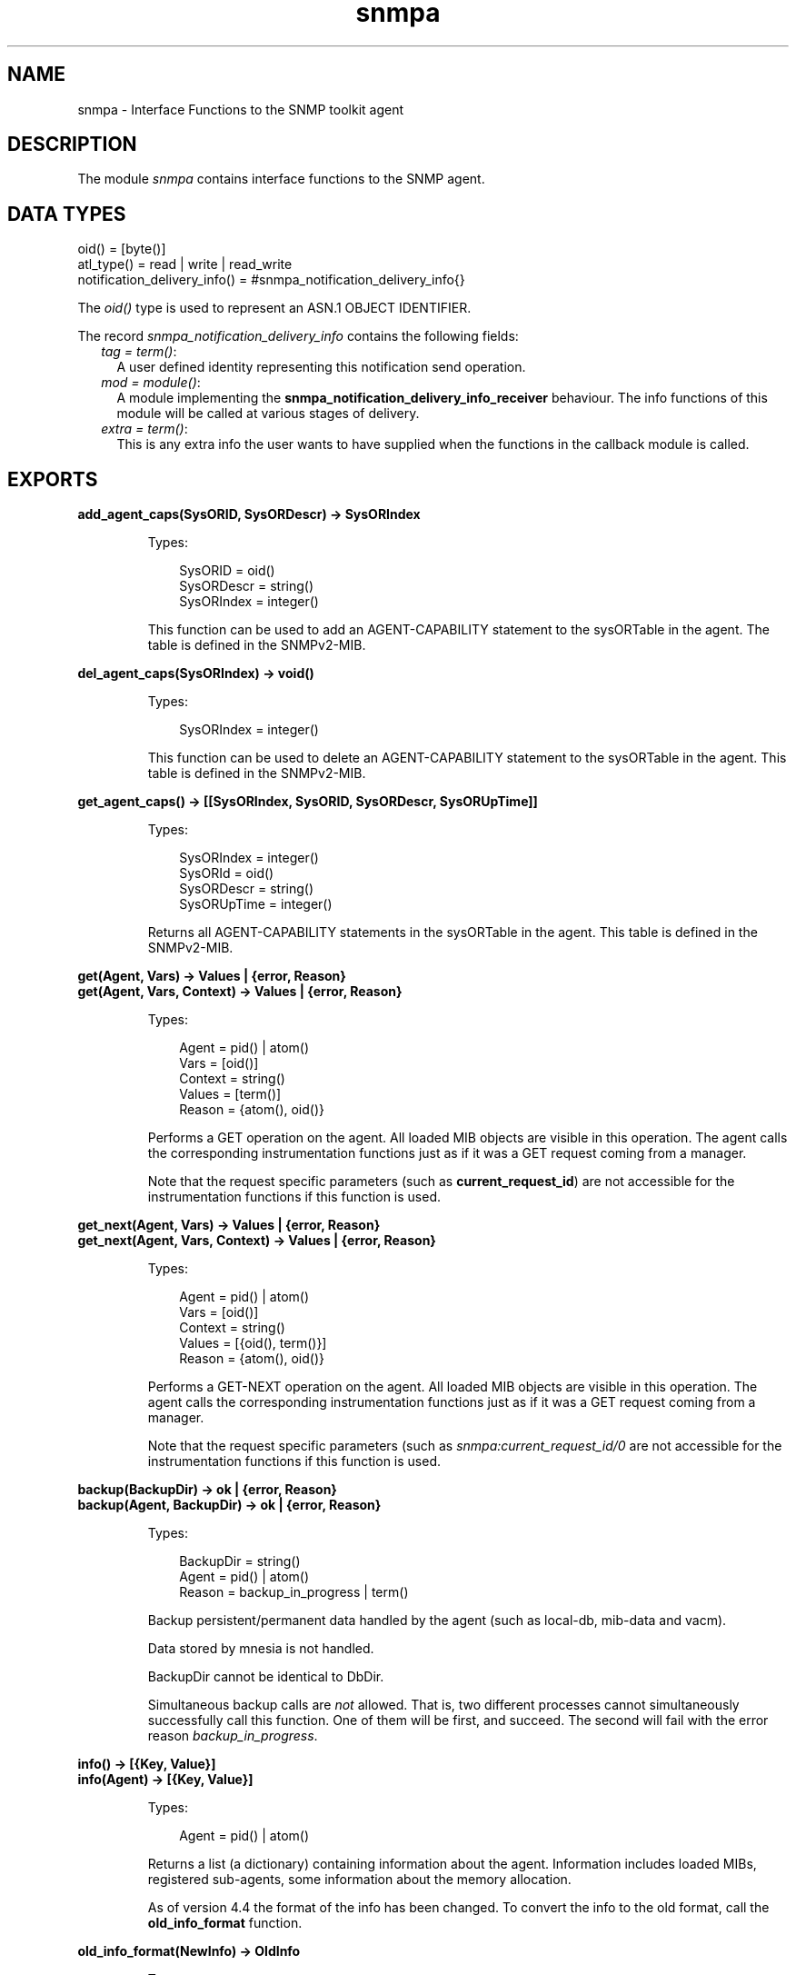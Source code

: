 .TH snmpa 3 "snmp 5.2.12" "Ericsson AB" "Erlang Module Definition"
.SH NAME
snmpa \- Interface Functions to the SNMP toolkit agent
.SH DESCRIPTION
.LP
The module \fIsnmpa\fR\& contains interface functions to the SNMP agent\&.
.SH "DATA TYPES"

.LP
.nf

oid() = [byte()] 
atl_type() = read | write | read_write
notification_delivery_info() = #snmpa_notification_delivery_info{}
    
.fi
.LP
The \fIoid()\fR\& type is used to represent an ASN\&.1 OBJECT IDENTIFIER\&.
.LP
The record \fIsnmpa_notification_delivery_info\fR\& contains the following fields:
.RS 2
.TP 2
.B
\fItag = term()\fR\&:
A user defined identity representing this notification send operation\&.
.TP 2
.B
\fImod = module()\fR\&:
A module implementing the \fBsnmpa_notification_delivery_info_receiver\fR\& behaviour\&. The info functions of this module will be called at various stages of delivery\&.
.TP 2
.B
\fIextra = term()\fR\&:
This is any extra info the user wants to have supplied when the functions in the callback module is called\&.
.RE
.SH EXPORTS
.LP
.B
add_agent_caps(SysORID, SysORDescr) -> SysORIndex
.br
.RS
.LP
Types:

.RS 3
SysORID = oid()
.br
SysORDescr = string()
.br
SysORIndex = integer()
.br
.RE
.RE
.RS
.LP
This function can be used to add an AGENT-CAPABILITY statement to the sysORTable in the agent\&. The table is defined in the SNMPv2-MIB\&.
.RE
.LP
.B
del_agent_caps(SysORIndex) -> void()
.br
.RS
.LP
Types:

.RS 3
SysORIndex = integer()
.br
.RE
.RE
.RS
.LP
This function can be used to delete an AGENT-CAPABILITY statement to the sysORTable in the agent\&. This table is defined in the SNMPv2-MIB\&.
.RE
.LP
.B
get_agent_caps() -> [[SysORIndex, SysORID, SysORDescr, SysORUpTime]]
.br
.RS
.LP
Types:

.RS 3
SysORIndex = integer()
.br
SysORId = oid()
.br
SysORDescr = string()
.br
SysORUpTime = integer()
.br
.RE
.RE
.RS
.LP
Returns all AGENT-CAPABILITY statements in the sysORTable in the agent\&. This table is defined in the SNMPv2-MIB\&.
.RE
.LP
.B
get(Agent, Vars) -> Values | {error, Reason}
.br
.B
get(Agent, Vars, Context) -> Values | {error, Reason}
.br
.RS
.LP
Types:

.RS 3
Agent = pid() | atom()
.br
Vars = [oid()]
.br
Context = string()
.br
Values = [term()]
.br
Reason = {atom(), oid()}
.br
.RE
.RE
.RS
.LP
Performs a GET operation on the agent\&. All loaded MIB objects are visible in this operation\&. The agent calls the corresponding instrumentation functions just as if it was a GET request coming from a manager\&.
.LP
Note that the request specific parameters (such as \fBcurrent_request_id\fR\&) are not accessible for the instrumentation functions if this function is used\&.
.RE
.LP
.B
get_next(Agent, Vars) -> Values | {error, Reason}
.br
.B
get_next(Agent, Vars, Context) -> Values | {error, Reason}
.br
.RS
.LP
Types:

.RS 3
Agent = pid() | atom()
.br
Vars = [oid()]
.br
Context = string()
.br
Values = [{oid(), term()}]
.br
Reason = {atom(), oid()}
.br
.RE
.RE
.RS
.LP
Performs a GET-NEXT operation on the agent\&. All loaded MIB objects are visible in this operation\&. The agent calls the corresponding instrumentation functions just as if it was a GET request coming from a manager\&.
.LP
Note that the request specific parameters (such as \fIsnmpa:current_request_id/0\fR\& are not accessible for the instrumentation functions if this function is used\&.
.RE
.LP
.B
backup(BackupDir) -> ok | {error, Reason}
.br
.B
backup(Agent, BackupDir) -> ok | {error, Reason}
.br
.RS
.LP
Types:

.RS 3
BackupDir = string()
.br
Agent = pid() | atom()
.br
Reason = backup_in_progress | term()
.br
.RE
.RE
.RS
.LP
Backup persistent/permanent data handled by the agent (such as local-db, mib-data and vacm)\&.
.LP
Data stored by mnesia is not handled\&.
.LP
BackupDir cannot be identical to DbDir\&.
.LP
Simultaneous backup calls are \fInot\fR\& allowed\&. That is, two different processes cannot simultaneously successfully call this function\&. One of them will be first, and succeed\&. The second will fail with the error reason \fIbackup_in_progress\fR\&\&.
.RE
.LP
.B
info() -> [{Key, Value}]
.br
.B
info(Agent) -> [{Key, Value}]
.br
.RS
.LP
Types:

.RS 3
Agent = pid() | atom()
.br
.RE
.RE
.RS
.LP
Returns a list (a dictionary) containing information about the agent\&. Information includes loaded MIBs, registered sub-agents, some information about the memory allocation\&.
.LP
As of version 4\&.4 the format of the info has been changed\&. To convert the info to the old format, call the \fBold_info_format\fR\& function\&.
.RE
.LP
.B
old_info_format(NewInfo) -> OldInfo
.br
.RS
.LP
Types:

.RS 3
OldInfo = NewInfo = [{Key, Value}]
.br
.RE
.RE
.RS
.LP
As of version 4\&.4 the format of the info has been changed\&. This function is used to convert to the old (pre-4\&.4) info format\&.
.RE
.LP
.B
load_mib(Mib) -> ok | {error, Reason}
.br
.B
load_mib(Agent, Mib) -> ok | {error, Reason}
.br
.RS
.LP
Types:

.RS 3
Agent = pid() | atom()
.br
MibName = string()
.br
Reason = already_loaded | term()
.br
.RE
.RE
.RS
.LP
Load a single \fIMib\fR\& into an agent\&. The \fIMibName\fR\& is the name of the Mib, including the path to where the compiled mib is found\&. For example:
.LP
.nf

          Dir = code:priv_dir(my_app) ++ "/mibs/",
          snmpa:load_mib(snmp_master_agent, Dir ++ "MY-MIB").
        
.fi
.RE
.LP
.B
load_mibs(Mibs) -> ok | {error, Reason}
.br
.B
load_mibs(Mibs, Force) -> ok | {error, Reason}
.br
.B
load_mibs(Agent, Mibs) -> ok | {error, Reason}
.br
.B
load_mibs(Agent, Mibs, Force) -> ok | {error, Reason}
.br
.RS
.LP
Types:

.RS 3
Agent = pid() | atom()
.br
Mibs = [MibName]
.br
Force = boolean()
.br
MibName = string()
.br
Reason = {\&'load aborted at\&', MibName, InternalReason}
.br
InternalReason = already_loaded | term()
.br
.RE
.RE
.RS
.LP
Load \fIMibs\fR\& into an agent\&. If the agent cannot load all MIBs (the default value of the \fIForce\fR\& argument is \fIfalse\fR\&), it will indicate where loading was aborted\&. The \fIMibName\fR\& is the name of the Mib, including the path to where the compiled mib is found\&. For example,
.LP
.nf

          Dir = code:priv_dir(my_app) ++ "/mibs/",
          snmpa:load_mibs(snmp_master_agent, [Dir ++ "MY-MIB"]).
        
.fi
.LP
If \fIForce = true\fR\& then the agent will continue attempting to load each mib even after failing to load a previous mib\&. Use with care\&.
.RE
.LP
.B
unload_mib(Mib) -> ok | {error, Reason}
.br
.B
unload_mib(Agent, Mib) -> ok | {error, Reason}
.br
.RS
.LP
Types:

.RS 3
Agent = pid() | atom()
.br
MibName = string()
.br
Reason = not_loaded | term()
.br
.RE
.RE
.RS
.LP
Unload a single \fIMib\fR\& from an agent\&.
.RE
.LP
.B
unload_mibs(Mibs) -> ok | {error, Reason}
.br
.B
unload_mibs(Mibs, Force) -> ok | {error, Reason}
.br
.B
unload_mibs(Agent, Mibs) -> ok | {error, Reason}
.br
.B
unload_mibs(Agent, Mibs, Force) -> ok | {error, Reason}
.br
.RS
.LP
Types:

.RS 3
Agent = pid() | atom()
.br
Mibs = [MibName]
.br
Force = boolean()
.br
MibName = string()
.br
Reason = {\&'unload aborted at\&', MibName, InternalReason}
.br
InternalReason = not_loaded | term()
.br
.RE
.RE
.RS
.LP
Unload \fIMibs\fR\& from an agent\&. If it cannot unload all MIBs (the default value of the \fIForce\fR\& argument is \fIfalse\fR\&), it will indicate where unloading was aborted\&.
.LP
If \fIForce = true\fR\& then the agent will continue attempting to unload each mib even after failing to unload a previous mib\&. Use with care\&.
.RE
.LP
.B
which_mibs() -> Mibs
.br
.B
which_mibs(Agent) -> Mibs
.br
.RS
.LP
Types:

.RS 3
Agent = pid() | atom()
.br
Mibs = [{MibName, MibFile}]
.br
MibName = atom()
.br
MibFile = string()
.br
.RE
.RE
.RS
.LP
Retrieve the list of all the mibs loaded into this agent\&. Default is the master agent\&.
.RE
.LP
.B
whereis_mib(MibName) -> {ok, MibFile} | {error, Reason}
.br
.B
whereis_mib(Agent, MibName) -> {ok, MibFile} | {error, Reason}
.br
.RS
.LP
Types:

.RS 3
Agent = pid() | atom()
.br
MibName = atom()
.br
MibFile = string()
.br
Reason = term()
.br
.RE
.RE
.RS
.LP
Get the full path to the (compiled) mib-file\&.
.RE
.LP
.B
current_request_id() -> {value, RequestId} | false
.br
.B
current_context() -> {value, Context} | false
.br
.B
current_community() -> {value, Community} | false
.br
.B
current_address() -> {value, Address} | false
.br
.RS
.LP
Types:

.RS 3
RequestId = integer()
.br
Context = string()
.br
Community = string()
.br
Address = term()
.br
.RE
.RE
.RS
.LP
Get the request-id, context, community and address of the request currently being processed by the agent\&.
.LP
Note that these functions is intended to be called by the instrumentation functions and \fIonly\fR\& if they are executed in the context of the agent process (e\&.g\&. it does not work if called from a spawned process)\&.
.RE
.LP
.B
enum_to_int(Name, Enum) -> {value, Int} | false
.br
.B
enum_to_int(Db, Name, Enum) -> {value, Int} | false
.br
.RS
.LP
Types:

.RS 3
Db = term()
.br
Name = atom()
.br
Enum = atom()
.br
Int = int()
.br
.RE
.RE
.RS
.LP
Converts the symbolic value \fIEnum\fR\& to the corresponding integer of the enumerated object or type \fIName\fR\& in a MIB\&. The MIB must be loaded\&.
.LP
\fIfalse\fR\& is returned if the object or type is not defined in any loaded MIB, or if it does not define the symbolic value as enumerated\&.
.LP
\fIDb\fR\& is a reference to the symbolic store database (retrieved by a call to \fIget_symbolic_store_db/0\fR\&)\&.
.RE
.LP
.B
int_to_enum(Name, Int) -> {value, Enum} | false
.br
.B
int_to_enum(Db, Name, Int) -> {value, Enum} | false
.br
.RS
.LP
Types:

.RS 3
Db = term()
.br
Name = atom()
.br
Int = int()
.br
Enum = atom()
.br
.RE
.RE
.RS
.LP
Converts the integer \fIInt\fR\& to the corresponding symbolic value of the enumerated object or type \fIName\fR\& in a MIB\&. The MIB must be loaded\&.
.LP
\fIfalse\fR\& is returned if the object or type is not defined in any loaded MIB, or if it does not define the symbolic value as enumerated\&.
.LP
\fIDb\fR\& is a reference to the symbolic store database (retrieved by a call to \fIget_symbolic_store_db/0\fR\&)\&.
.RE
.LP
.B
name_to_oid(Name) -> {value, oid()} | false
.br
.B
name_to_oid(Db, Name) -> {value, oid()} | false
.br
.RS
.LP
Types:

.RS 3
Db = term()
.br
Name = atom()
.br
.RE
.RE
.RS
.LP
Looks up the OBJECT IDENTIFIER of a MIB object, given the symbolic name\&. Note, the OBJECT IDENTIFIER is given for the object, not for an instance\&.
.LP
\fIfalse\fR\& is returned if the object is not defined in any loaded MIB\&.
.LP
\fIDb\fR\& is a reference to the symbolic store database (retrieved by a call to \fIget_symbolic_store_db/0\fR\&)\&.
.RE
.LP
.B
oid_to_name(OID) -> {value, Name} | false
.br
.B
oid_to_name(Db, OID) -> {value, Name} | false
.br
.RS
.LP
Types:

.RS 3
Db = term()
.br
OID = oid()
.br
Name = atom()
.br
.RE
.RE
.RS
.LP
Looks up the symbolic name of a MIB object, given OBJECT IDENTIFIER\&.
.LP
\fIfalse\fR\& is returned if the object is not defined in any loaded MIB\&.
.LP
\fIDb\fR\& is a reference to the symbolic store database (retrieved by a call to \fIget_symbolic_store_db/0\fR\&)\&.
.RE
.LP
.B
which_aliasnames() -> Result
.br
.RS
.LP
Types:

.RS 3
Result = [atom()]
.br
.RE
.RE
.RS
.LP
Retrieve all alias-names known to the agent\&.
.RE
.LP
.B
which_tables() -> Result
.br
.RS
.LP
Types:

.RS 3
Result = [atom()]
.br
.RE
.RE
.RS
.LP
Retrieve all tables known to the agent\&.
.RE
.LP
.B
which_variables() -> Result
.br
.RS
.LP
Types:

.RS 3
Result = [atom()]
.br
.RE
.RE
.RS
.LP
Retrieve all variables known to the agent\&.
.RE
.LP
.B
which_notifications() -> Result
.br
.RS
.LP
Types:

.RS 3
Result = [{Name, MibName, Info}]
.br
Name = atom()
.br
MibName = atom()
.br
Info = term()
.br
.RE
.RE
.RS
.LP
Retrieve all notifications (and traps) known to the agent\&.
.RE
.LP
.B
log_to_txt(LogDir)
.br
.B
log_to_txt(LogDir, Block | Mibs)
.br
.B
log_to_txt(LogDir, Mibs, Block | OutFile) -> ok | {ok, Cnt} | {error, Reason}
.br
.B
log_to_txt(LogDir, Mibs, OutFile, Block | LogName) -> ok | {ok, Cnt} | {error, Reason}
.br
.B
log_to_txt(LogDir, Mibs, OutFile, LogName, Block | LogFile) -> ok | {ok, Cnt} | {error, Reason}
.br
.B
log_to_txt(LogDir, Mibs, OutFile, LogName, LogFile, Block | Start) -> ok | {ok, Cnt} | {error, Reason}
.br
.B
log_to_txt(LogDir, Mibs, OutFile, LogName, LogFile, Block, Start) -> ok | {ok, Cnt} | {error, Reason}
.br
.B
log_to_txt(LogDir, Mibs, OutFile, LogName, LogFile, Start, Stop) -> ok | {ok, Cnt} | {error, Reason}
.br
.B
log_to_txt(LogDir, Mibs, OutFile, LogName, LogFile, Block, Start, Stop) -> ok | {ok, Cnt} | {error, Reason}
.br
.RS
.LP
Types:

.RS 3
LogDir = string()
.br
Mibs = [MibName]
.br
MibName = string()
.br
Block = boolean()
.br
OutFile = string()
.br
LogName = string()
.br
LogFile = string()
.br
Start = Stop = null | calendar:datetime() | {local_time, calendar:datetime()} | {universal_time, calendar:datetime()} 
.br
Cnt = {NumOK, NumERR}
.br
NumOK = non_neg_integer()
.br
NumERR = pos_integer()
.br
Reason = disk_log_open_error() | file_open_error() | term()
.br
disk_log_open_error() = {LogName, term()}
.br
file_open_error() = {OutFile, term()}
.br
.RE
.RE
.RS
.LP
Converts an Audit Trail Log to a readable text file\&. \fIOutFile\fR\& defaults to "\&./snmpa_log\&.txt"\&. \fILogName\fR\& defaults to "snmpa_log"\&. \fILogFile\fR\& defaults to "snmpa\&.log"\&.
.LP
The \fIBlock\fR\& option indicates if the log should be blocked during conversion\&. This could be usefull when converting large logs (when otherwise the log could wrap during conversion)\&. Defaults to \fItrue\fR\&\&.
.LP
See \fBsnmp:log_to_txt\fR\& for more info\&.
.RE
.LP
.B
log_to_io(LogDir) -> ok | {ok, Cnt} | {error, Reason}
.br
.B
log_to_io(LogDir, Block | Mibs) -> ok | {ok, Cnt} | {error, Reason}
.br
.B
log_to_io(LogDir, Mibs, Block | LogName) -> ok | {ok, Cnt} | {error, Reason}
.br
.B
log_to_io(LogDir, Mibs, LogName, Block | LogFile) -> ok | {ok, Cnt} | {error, Reason}
.br
.B
log_to_io(LogDir, Mibs, LogName, LogFile, Block | Start) -> ok | {ok, Cnt} | {error, Reason}
.br
.B
log_to_io(LogDir, Mibs, LogName, LogFile, Block, Start) -> ok | {ok, Cnt} | {error, Reason}
.br
.B
log_to_io(LogDir, Mibs, LogName, LogFile, Start, Stop) -> ok | {ok, Cnt} | {error, Reason}
.br
.B
log_to_io(LogDir, Mibs, LogName, LogFile, Block, Start, Stop) -> ok | {ok, Cnt} | {error, Reason}
.br
.RS
.LP
Types:

.RS 3
LogDir = string()
.br
Mibs = [MibName]
.br
MibName = string()
.br
Block = boolean()
.br
LogName = string()
.br
LogFile = string()
.br
Start = Stop = null | calendar:datetime() | {local_time, calendar:datetime()} | {universal_time, calendar:datetime()} 
.br
Cnt = {NumOK, NumERR}
.br
NumOK = non_neg_integer()
.br
NumERR = pos_integer()
.br
Reason = disk_log_open_error() | file_open_error() | term()
.br
disk_log_open_error() = {LogName, term()}
.br
file_open_error() = {OutFile, term()}
.br
.RE
.RE
.RS
.LP
Converts an Audit Trail Log to a readable format and prints it on stdio\&. \fILogName\fR\& defaults to "snmpa_log"\&. \fILogFile\fR\& defaults to "snmpa\&.log"\&.
.LP
The \fIBlock\fR\& option indicates if the log should be blocked during conversion\&. This could be usefull when converting large logs (when otherwise the log could wrap during conversion)\&. Defaults to \fItrue\fR\&\&.
.LP
See \fBsnmp:log_to_io\fR\& for more info\&.
.RE
.LP
.B
change_log_size(NewSize) -> ok | {error, Reason}
.br
.RS
.LP
Types:

.RS 3
NewSize = {MaxBytes, MaxFiles}
.br
MaxBytes = integer()
.br
MaxFiles = integer()
.br
Reason = term()
.br
.RE
.RE
.RS
.LP
Changes the log size of the Audit Trail Log\&. The application must be configured to use the audit trail log function\&. Please refer to disk_log(3) in Kernel Reference Manual for a description of how to change the log size\&.
.LP
The change is permanent, as long as the log is not deleted\&. That means, the log size is remembered across reboots\&.
.RE
.LP
.B
set_log_type(NewType) -> {ok, OldType} | {error, Reason}
.br
.B
set_log_type(Agent, NewType) -> {ok, OldType} | {error, Reason}
.br
.RS
.LP
Types:

.RS 3
NewType = OldType = atl_type()
.br
Agent = pid() | atom()
.br
Reason = term()
.br
.RE
.RE
.RS
.LP
Changes the run-time Audit Trail log type\&.
.LP
Note that this has no effect on the application configuration as defined by configuration files, so a node restart will revert the config to whatever is in those files\&.
.LP
This function is primarily useful in testing/debugging scenarios\&.
.RE
.LP
.B
mib_of(Oid) -> {ok, MibName} | {error, Reason}
.br
.B
mib_of(Agent, Oid) -> {ok, MibName} | {error, Reason}
.br
.RS
.LP
Types:

.RS 3
Agent = pid() | atom()
.br
Oid = oid()
.br
MibName = atom()
.br
Reason = term()
.br
.RE
.RE
.RS
.LP
Finds the mib corresponding to the \fIOid\fR\&\&. If it is a variable, the Oid must be <Oid for var>\&.0 and if it is a table, Oid must be <table>\&.<entry>\&.<col>\&.<any>
.RE
.LP
.B
me_of(Oid) -> {ok, Me} | {error, Reason}
.br
.B
me_of(Agent, Oid) -> {ok, Me} | {error, Reason}
.br
.RS
.LP
Types:

.RS 3
Agent = pid() | atom()
.br
Oid = oid()
.br
Me = #me{}
.br
Reason = term()
.br
.RE
.RE
.RS
.LP
Finds the mib entry corresponding to the \fIOid\fR\&\&. If it is a variable, the Oid must be <Oid for var>\&.0 and if it is a table, Oid must be <table>\&.<entry>\&.<col>\&.<any>
.RE
.LP
.B
invalidate_mibs_cache() -> void()
.br
.B
invalidate_mibs_cache(Agent) -> void()
.br
.RS
.LP
Types:

.RS 3
Agent = pid() | atom()
.br
.RE
.RE
.RS
.LP
Invalidate the mib server cache\&.
.LP
The entire contents of the cache will be deleted\&.
.RE
.LP
.B
enable_mibs_cache() -> void()
.br
.B
enable_mibs_cache(Agent) -> void()
.br
.RS
.LP
Types:

.RS 3
Agent = pid() | atom()
.br
.RE
.RE
.RS
.LP
Enable the mib server cache\&.
.RE
.LP
.B
disable_mibs_cache() -> void()
.br
.B
disable_mibs_cache(Agent) -> void()
.br
.RS
.LP
Types:

.RS 3
Agent = pid() | atom()
.br
.RE
.RE
.RS
.LP
Disable the mib server cache\&.
.RE
.LP
.B
which_mibs_cache_size() -> void()
.br
.B
which_mibs_cache_size(Agent) -> void()
.br
.RS
.LP
Types:

.RS 3
Agent = pid() | atom()
.br
.RE
.RE
.RS
.LP
Retreive the size of the mib server cache\&.
.RE
.LP
.B
gc_mibs_cache() -> {ok, NumElementsGCed} | {error, Reason}
.br
.B
gc_mibs_cache(Agent) -> {ok, NumElementsGCed} | {error, Reason}
.br
.B
gc_mibs_cache(Age) -> {ok, NumElementsGCed} | {error, Reason}
.br
.B
gc_mibs_cache(Agent, Age) -> {ok, NumElementsGCed} | {error, Reason}
.br
.B
gc_mibs_cache(Age, GcLimit) -> {ok, NumElementsGCed} | {error, Reason}
.br
.B
gc_mibs_cache(Agent, Age, GcLimit) -> {ok, NumElementsGCed} | {error, Reason}
.br
.RS
.LP
Types:

.RS 3
Agent = pid() | atom()
.br
Age = integer() > 0
.br
GcLimit = integer() > 0 | infinity
.br
NumElementsGCed = integer() >= 0
.br
Reason = term()
.br
.RE
.RE
.RS
.LP
Perform mib server cache gc\&.
.LP
Manually performs a mib server cache gc\&. This can be done regardless of the value of the \fIautogc\fR\& option\&. The \fINumElementsGCed\fR\& value indicates how many elements where actually removed from the cache\&.
.RE
.LP
.B
enable_mibs_cache_autogc() -> void()
.br
.B
enable_mibs_cache_autogc(Agent) -> void()
.br
.RS
.LP
Types:

.RS 3
Agent = pid() | atom()
.br
.RE
.RE
.RS
.LP
Enable automatic gc of the mib server cache\&.
.RE
.LP
.B
disable_mibs_cache_autogc() -> void()
.br
.B
disable_mibs_cache_autogc(Agent) -> void()
.br
.RS
.LP
Types:

.RS 3
Agent = pid() | atom()
.br
.RE
.RE
.RS
.LP
Disable automatic gc of the mib server cache\&.
.RE
.LP
.B
update_mibs_cache_age(NewAge) -> ok | {error, Reason}
.br
.B
update_mibs_cache_age(Agent, NewAge) -> ok | {error, Reason}
.br
.RS
.LP
Types:

.RS 3
Agent = pid() | atom()
.br
NewAge = integer() > 0
.br
Reason = term()
.br
.RE
.RE
.RS
.LP
Change the mib server cache \fIage\fR\& property\&.
.RE
.LP
.B
update_mibs_cache_gclimit(NewGcLimit) -> ok | {error, Reason}
.br
.B
update_mibs_cache_gclimit(Agent, NewGCLimit) -> ok | {error, Reason}
.br
.RS
.LP
Types:

.RS 3
Agent = pid() | atom()
.br
NewGcLimit = integer() > 0 | infinity
.br
Reason = term()
.br
.RE
.RE
.RS
.LP
Change the mib server cache \fIgclimit\fR\& property\&.
.RE
.LP
.B
register_notification_filter(Id, Mod, Data) -> ok | {error, Reason}
.br
.B
register_notification_filter(Agent, Id, Mod, Data) -> ok | {error, Reason}
.br
.B
register_notification_filter(Id, Mod, Data, Where) -> ok | {error, Reason}
.br
.B
register_notification_filter(Agent, Id, Mod, Data, Where) -> ok | {error, Reason}
.br
.RS
.LP
Types:

.RS 3
Agent = pid() | atom()
.br
Id = filter_id()
.br
filter_id() = term()
.br
Mod = atom()
.br
Data = term()
.br
Where = filter_position()
.br
Reason = term()
.br
filter_position() = first | last | {insert_before, filter_id()} | {insert_after, filter_id()} 
.br
.RE
.RE
.RS
.LP
Registers a notification filter\&.
.LP
\fIMod\fR\& is a module implementing the \fIsnmpa_notification_filter\fR\& behaviour\&.
.LP
\fIData\fR\& will be passed on to the filter when calling the functions of the behaviour\&.
.RE
.LP
.B
unregister_notification_filter(Id) -> ok | {error, Reason}
.br
.B
unregister_notification_filter(Agent, Id) -> ok | {error, Reason}
.br
.RS
.LP
Types:

.RS 3
Agent = pid() | atom()
.br
Id = filter_id()
.br
filter_id() = term()
.br
.RE
.RE
.RS
.LP
Unregister a notification filter\&.
.RE
.LP
.B
which_notification_filter() -> Filters
.br
.B
which_notification_filter(Agent) -> Filters
.br
.RS
.LP
Types:

.RS 3
Agent = pid() | atom()
.br
Filters = [filter_id()]
.br
filter_id() = term()
.br
.RE
.RE
.RS
.LP
List all notification filters in an agent\&.
.RE
.LP
.B
set_request_limit(NewLimit) -> {ok, OldLimit} | {error, Reason}
.br
.B
set_request_limit(Agent, NewLimit) -> {ok, OldLimit} | {error, Reason}
.br
.RS
.LP
Types:

.RS 3
NewLimit = OldLimit = infinity | integer() >= 0
.br
Agent = pid() | atom()
.br
Reason = term()
.br
.RE
.RE
.RS
.LP
Changes the request limit\&.
.LP
Note that this has no effect on the application configuration as defined by configuration files, so a node restart will revert the config to whatever is in those files\&.
.LP
This function is primarily useful in load regulation scenarios\&.
.RE
.LP
.B
register_subagent(Agent, SubTreeOid, Subagent) -> ok | {error, Reason}
.br
.RS
.LP
Types:

.RS 3
Agent = pid() | atom()
.br
SubTreeOid = oid()
.br
SubAgent = pid()
.br
.RE
.RE
.RS
.LP
Registers a sub-agent under a sub-tree of another agent\&.
.LP
It is easy to make mistakes when registering sub-agents and this activity should be done carefully\&. For example, a strange behaviour would result from the following configuration:
.LP
.nf

snmp_agent:register_subagent(MAPid,[1,2,3,4],SA1),
snmp_agent:register_subagent(SA1,[1,2,3], SA2).
        
.fi
.LP
\fISA2\fR\& will not get requests starting with object identifier \fI[1,2,3]\fR\& since \fISA1\fR\& does not\&.
.RE
.LP
.B
unregister_subagent(Agent, SubagentOidOrPid) -> ok | {ok, SubAgentPid} | {error, Reason}
.br
.RS
.LP
Types:

.RS 3
Agent = pid() | atom()
.br
SubTreeOidorPid = oid() | pid()
.br
.RE
.RE
.RS
.LP
Unregister a sub-agent\&. If the second argument is a pid, then that sub-agent will be unregistered from all trees in \fIAgent\fR\&\&.
.RE
.LP
.B
send_notification2(Agent, Notification, SendOpts) -> void()
.br
.RS
.LP
Types:

.RS 3
Agent = pid() | atom()
.br
Notification = atom()
.br
SendOpts = [send_option()]
.br
send_option() = {receiver, receiver()} | {name, notify_name()} | {context, context_name()} | {varbinds, varbinds()} | {local_engine_id, string()} | {extra, extra_info()}
.br
receiver() = no_receiver | {tag(), tag_receiver()} | notification_delivery_info()
.br
tag() = term(()
.br
tag_receiver() = pid() | registered_name() | {Mod, Func, Args}
.br
registered_name() = atom()
.br
Mod = atom()
.br
Func = atom()
.br
Args = list()
.br
notify_name() = string()
.br
context_name() = string()
.br
varbinds() = [varbind()]
.br
varbind() = {variable(), value()} | {column(), row_index(), value()} | {oid(), value()}
.br
variable() = atom()
.br
value() = term()
.br
column() = atom()
.br
row_index() = [int()]
.br
extra_info() = term()
.br
.RE
.RE
.RS
.LP
Send the notification \fINotification\fR\& to the management targets defined for notify-name (\fIname\fR\&) in the \fIsnmpNotifyTable\fR\& in SNMP-NOTIFICATION-MIB from the specified \fIcontext\fR\&\&.
.LP
If no \fIname\fR\& is specified (or if it is \fI""\fR\&), the notification is sent to all management targets\&.
.LP
If no \fIcontext\fR\& is specified, the default context, \fI""\fR\&, is used\&.
.LP
The send option \fIreceiver\fR\& specifies where information about delivery of Inform-Requests should be sent\&. The agent sends Inform-Requests and waits for acknowledgments from the management targets\&. The \fIreceiver\fR\& can have three values:
.RS 2
.TP 2
*
\fIno_receiver\fR\& - No information is delivered\&.
.LP
.TP 2
*
\fInotification_delivery_info()\fR\& - The information is delivered via a function call according to this data\&. See the \fBDATA TYPES\fR\& section above for details\&.
.LP
.TP 2
*
\fI{tag(), tag_receiver()}\fR\& - The information is delivered either via messages or via a function call according to the value of \fItag_receiver()\fR\&\&.
.RS 2
.LP
Delivery is done differently depending on the value of \fItag_receiver()\fR\&:
.RE
.RS 2
.TP 2
*
\fIpid() | registered_name()\fR\& - The info will be delivered in the following messages:
.RS 2
.TP 2
*
\fI{snmp_targets, tag(), Addresses}\fR\&
.RS 2
.LP
This informs the user which target addresses the notification was sent to\&.
.RE
.LP
.TP 2
*
\fI{snmp_notification, tag(), {got_response, Address}}\fR\&
.RS 2
.LP
This informs the user that this target address acknowledged the notification\&.
.RE
.LP
.TP 2
*
\fI{snmp_notification, tag(), {no_response, Address}}\fR\&
.RS 2
.LP
This informs the user that this target address did not acknowledge the notification\&.
.RE
.LP
.RE

.RS 2
.LP
The notification is sent as an Inform-Request to each target address in \fIAddresses\fR\& and if there are no targets for which an Inform-Request is sent, \fIAddresses\fR\& is the empty list \fI[]\fR\&\&.
.RE
.RS 2
.LP
The \fItag_receiver()\fR\& will first be sent the \fIsnmp_targets\fR\& message, and then for each address in \fIAddresses\fR\& list, one of the two \fIsnmp_notification\fR\& messages\&.
.RE
.LP
.TP 2
*
\fI{Mod, Func, Args}\fR\& - The info will be delivered via the function call:
.RS 2
.LP
\fIMod:Func([Msg | Args])\fR\&
.RE
.RS 2
.LP
where \fIMsg\fR\& has the same content and purpose as the messages descrived above\&.
.RE
.LP
.RE

.LP
.RE

.LP

.RS -4
.B
Note:
.RE
The \fIextra\fR\& info is not normally interpreted by the agent, instead it is passed through to the \fBnet-if\fR\& process\&. It is up to the implementor of that process to make use of this data\&.
.LP
The version of net-if provided by this application makes no use of this data, with one exception: Any tuple containing the atom \fIsnmpa_default_notification_extra_info\fR\& may be used by the agent and is therefor \fIreserved\fR\&\&.
.LP
See the net-if incomming messages for sending a \fB trap\fR\& and \fB notification\fR\& for more info\&.

.RE
.LP
.B
send_notification(Agent, Notification, Receiver)
.br
.B
send_notification(Agent, Notification, Receiver, Varbinds)
.br
.B
send_notification(Agent, Notification, Receiver, NotifyName, Varbinds)
.br
.B
send_notification(Agent, Notification, Receiver, NotifyName, ContextName, Varbinds) -> void() 
.br
.B
send_notification(Agent, Notification, Receiver, NotifyName, ContextName, Varbinds, LocalEngineID) -> void() 
.br
.RS
.LP
Types:

.RS 3
Agent = pid() | atom()
.br
Notification = atom()
.br
Receiver = no_receiver | {Tag, Recv} | notification_delivery_info()
.br
Tag = term()
.br
Recv = receiver()
.br
receiver() = pid() | atom() | {Mod, Func, Args}
.br
Mod = atom()
.br
Func = atom()
.br
Args = list()
.br
NotifyName = string()
.br
ContextName = string()
.br
Varbinds = varbinds()
.br
varbinds() = [varbind()]
.br
varbind() = {Variable, Value} | {Column, RowIndex, Value} | {OID, Value}
.br
Variable = atom()
.br
Column = atom()
.br
OID = oid()
.br
Value = term()
.br
RowIndex = [int()]
.br
LocalEngineID = string()
.br
.RE
.RE
.RS
.LP
Sends the notification \fINotification\fR\& to the management targets defined for \fINotifyName\fR\& in the \fIsnmpNotifyTable\fR\& in SNMP-NOTIFICATION-MIB from the specified context\&.
.LP
If no \fINotifyName\fR\& is specified (or if it is \fI""\fR\&), the notification is sent to all management targets (\fIAddresses\fR\& below)\&.
.LP
If no \fIContextName\fR\& is specified, the default \fI""\fR\& context is used\&.
.LP
The parameter \fIReceiver\fR\& specifies where information about delivery of Inform-Requests should be sent\&. The agent sends Inform-Requests and waits for acknowledgments from the managers\&. \fIReceiver\fR\& can have three values:
.RS 2
.TP 2
*
\fIno_receiver\fR\& - No information is delivered\&.
.LP
.TP 2
*
\fInotification_delivery_info()\fR\& - The information is delivered via a function call according to this data\&. See the \fBDATA TYPES\fR\& section above for details\&.
.LP
.TP 2
*
\fI{Tag, Recv}\fR\& - The information is delivered either via messages or via a function call according to the value of \fIRecv\fR\&\&.
.LP
.RE

.LP
If \fIReceiver\fR\& has the value \fI{Tag, Recv}\fR\&, the delivery is done according to \fIRecv\fR\&:
.RS 2
.TP 2
*
\fIpid() | atom()\fR\& - The info will be delivered in the following messages:
.RS 2
.TP 2
*
\fI{snmp_targets, Tag, Addresses}\fR\&
.RS 2
.LP
This inform the user which target addresses the notification was sent to\&.
.RE
.LP
.TP 2
*
\fI{snmp_notification, Tag, {got_response, Address}}\fR\&
.RS 2
.LP
This informs the user that this target address acknowledged the notification\&.
.RE
.LP
.TP 2
*
\fI{snmp_notification, Tag, {no_response, Address}}\fR\&
.RS 2
.LP
This informs the user that this target address did not acknowledge notification\&.
.RE
.LP
.RE

.RS 2
.LP
The notification is sent as an Inform-Request to each target address in \fIAddresses\fR\& and if there are no targets for which an Inform-Request is sent, \fIAddresses\fR\& is the empty list \fI[]\fR\&\&.
.RE
.RS 2
.LP
The \fIreceiver\fR\& will first be sent the \fIsnmp_targets\fR\& message, and then for each address in \fIAddresses\fR\& list, one of the two \fIsnmp_notification\fR\& messages\&.
.RE
.LP
.TP 2
*
\fI{Mod, Func, Args}\fR\& - The info will be delivered via the function call:
.RS 2
.LP
\fIMod:Func([Msg | Args])\fR\&
.RE
.RS 2
.LP
where \fIMsg\fR\& has the same content and purpose as the messages descrived above\&.
.RE
.LP
.RE

.LP
\fIAddress\fR\& is a management target address and \fIAddresses\fR\& is a list of management target addresses\&. They are defined as followes:
.LP
.nf

        Addresses  = [address()]
        Address    = address()
        address()  = v1_address() | v3_address()
        v1_address() = {TDomain, TAddress}
        v3_address() = {{TDomain, TAddress}, V3MsgData}
        TDomain    = tdoamin()
        TAddress   = taddress()
        tdomain()  = The oid of snmpUDPDomain 
                     This is the only supported transport domain.
        taddress() = [A1, A2, A3, A4, P1, P3]
                     The 4 first bytes makes up the IP-address and the last 2,
                     the UDP-port number.
        V3MsgData  = v3_msg_data()
        v3_msg_data() = term()

.fi
.LP
If \fIReceiver\fR\& is a \fInotification_delivery_info()\fR\& record, then the information about the notification delivery will be delivered to the \fIreceiver\fR\& via the callback functions defined by the \fBsnmpa_notification_delivery_info_receiver\fR\& behaviour according to the content of the \fInotification_delivery_info()\fR\& record\&.
.LP
The optional argument \fIVarbinds\fR\& defines values for the objects in the notification\&. If no value is given for an object, the \fIAgent\fR\& performs a get-operation to retrieve the value\&.
.LP
\fIVarbinds\fR\& is a list of \fIVarbind\fR\&, where each \fIVarbind\fR\& is one of:
.RS 2
.TP 2
*
\fI{Variable, Value}\fR\&, where \fIVariable\fR\& is the symbolic name of a scalar variable referred to in the notification specification\&. 
.LP
.TP 2
*
\fI{Column, RowIndex, Value}\fR\&, where \fIColumn\fR\& is the symbolic name of a column variable\&. \fIRowIndex\fR\& is a list of indices for the specified element\&. If this is the case, the OBJECT IDENTIFIER sent in the notification is the \fIRowIndex\fR\& appended to the OBJECT IDENTIFIER for the table column\&. This is the OBJECT IDENTIFIER which specifies the element\&. 
.LP
.TP 2
*
\fI{OID, Value}\fR\&, where \fIOID\fR\& is the OBJECT IDENTIFIER for an instance of an object, scalar variable, or column variable\&. 
.LP
.RE

.LP
For example, to specify that \fIsysLocation\fR\& should have the value \fI"upstairs"\fR\& in the notification, we could use one of:
.RS 2
.TP 2
*
\fI{sysLocation, "upstairs"}\fR\& or
.LP
.TP 2
*
\fI{[1,3,6,1,2,1,1,6,0], "upstairs"}\fR\& or
.LP
.TP 2
*
\fI{?sysLocation_instance, "upstairs"}\fR\& (provided that the generated \fI\&.hrl\fR\& file is included)
.LP
.RE

.LP
If a variable in the notification is a table element, the \fIRowIndex\fR\& for the element must be given in the \fIVarbinds\fR\& list\&. In this case, the OBJECT IDENTIFIER sent in the notification is the OBJECT IDENTIFIER that identifies this element\&. This OBJECT IDENTIFIER could be used in a get operation later\&.
.LP
This function is asynchronous, and does not return any information\&. If an error occurs, \fIuser_err/2\fR\& of the error report module is called and the notification is discarded\&.
.LP

.RS -4
.B
Note:
.RE
Note that the use of the LocalEngineID argument is only intended for special cases, if the agent is to "emulate" multiple EngineIDs! By default, the agent uses the value of \fISnmpEngineID\fR\& (see SNMP-FRAMEWORK-MIB)\&.

.LP
\fIExtraInfo\fR\& is not normally used in any way by the agent\&. It is intended to be passed along to the net-if process, which is a component that a user can implement themself\&. The users own net-if may then make use of ExtraInfo\&. The net-if provided with this application does not process ExtraInfo\&.
.LP
There is one exception\&. \fIAny\fR\& tuple containing the atom \fIsnmpa_default_notification_extra_info\fR\& will, in this context, be considered belonging to this application, and may be processed by the agent\&.
.RE
.LP
.B
discovery(TargetName, Notification) -> {ok, ManagerEngineID} | {error, Reason}
.br
.B
discovery(TargetName, Notification, Varbinds) -> {ok, ManagerEngineID} | {error, Reason}
.br
.B
discovery(TargetName, Notification, DiscoHandler) -> {ok, ManagerEngineID} | {error, Reason}
.br
.B
discovery(TargetName, Notification, ContextName, Varbinds) -> {ok, ManagerEngineID} | {error, Reason}
.br
.B
discovery(TargetName, Notification, Varbinds, DiscoHandler) -> {ok, ManagerEngineID} | {error, Reason}
.br
.B
discovery(TargetName, Notification, ContextName, Varbinds, DiscoHandler) -> {ok, ManagerEngineID} | {error, Reason}
.br
.B
discovery(TargetName, Notification, ContextName, Varbinds, DiscoHandler, ExtraInfo) -> {ok, ManagerEngineID} | {error, Reason}
.br
.RS
.LP
Types:

.RS 3
TargetName = string()
.br
Notification = atom()
.br
ContextName = string() (defaults to "")
.br
Varbinds = varbinds()
.br
varbinds() = [varbind()]
.br
DiscoHandler = snmpa_discovery_handler()
.br
ExtraInfo = term()
.br
snmpa_discovery_handler() = Module implementing the snmpa_discovery_handler behaviour
.br
ManagerEngineID = string()
.br
varbind() = {Variable, Value} | {Column, RowIndex, Value} | {OID, Value}
.br
Variable = atom()
.br
Column = atom()
.br
OID = oid()
.br
Value = term()
.br
RowIndex = [int()]
.br
Reason = term()
.br
.RE
.RE
.RS
.LP
Initiate the discovery process with the manager identified by \fITargetName\fR\& using the notification \fINotification\fR\&\&.
.LP
This function is synchronous, which means that it will return when the discovery process has been completed or failed\&.
.LP
The \fIDiscoHandler\fR\& module is used during the discovery process\&. See \fBdiscovery handler\fR\& for more info\&.
.LP
The \fIExtraInfo\fR\& argument is passed on to the callback functions of the \fIDiscoHandler\fR\&\&.
.LP

.RS -4
.B
Note:
.RE
If we are not at security-level \fInoAuthNoPriv\fR\&, this could be complicated, since the agent will then continue with stage 2, before which the usm-related updates must be done\&.

.LP

.RS -4
.B
Note:
.RE
The default discovery handler will require additional actions by the caller and the discovery will not work if the security-level is higher then \fInoAuthNoPriv\fR\&\&.

.RE
.LP
.B
convert_config(OldConfig) -> AgentConfig
.br
.RS
.LP
Types:

.RS 3
OldConfig = list()
.br
AgentConfig = list()
.br
.RE
.RE
.RS
.LP
This off-line utility function can be used to convert the old snmp application config (pre snmp-4\&.0) to the new snmp agent config (as of snmp-4\&.0)\&.
.LP
For information about the old config (\fIOldConfig\fR\&) see the OTP R9C documentation\&.
.LP
For information about the current agent config (\fIAgentConfig\fR\&), see either the \fBSNMP application\fR\& part of the reference manual or the \fBConfiguring the application\fR\& chapter of the SNMP user\&'s guide\&.
.RE
.LP
.B
restart_worker() -> void()
.br
.B
restart_worker(Agent) -> void()
.br
.RS
.LP
Types:

.RS 3
Agent = pid() | atom()
.br
.RE
.RE
.RS
.LP
Restart the worker process of a multi-threaded agent\&.
.LP
This is a utility function, that can be useful when e\&.g\&. debugging instrumentation functions\&.
.RE
.LP
.B
restart_set_worker() -> void()
.br
.B
restart_set_worker(Agent) -> void()
.br
.RS
.LP
Types:

.RS 3
Agent = pid() | atom()
.br
.RE
.RE
.RS
.LP
Restart the set worker process of a multi-threaded agent\&.
.LP
This is a utility function, that can be useful when e\&.g\&. debugging instrumentation functions\&.
.RE
.LP
.B
print_mib_info() -> void()
.br
.RS
.LP
Prints the content of all the (snmp) tables and variables for all mibs handled by the snmp agent\&.
.RE
.LP
.B
print_mib_tables() -> void()
.br
.RS
.LP
Prints the content of all the (snmp) tables for all mibs handled by the snmp agent\&.
.RE
.LP
.B
print_mib_variables() -> void()
.br
.RS
.LP
Prints the content of all the (snmp) variables for all mibs handled by the snmp agent\&.
.RE
.LP
.B
verbosity(Ref,Verbosity) -> void()
.br
.RS
.LP
Types:

.RS 3
Ref = pid() | sub_agents | master_agent | net_if | mib_server | symbolic_store | note_store | local_db
.br
Verbosity = verbosity() | {subagents, verbosity()}
.br
verbosity() = silence | info | log | debug | trace 
.br
.RE
.RE
.RS
.LP
Sets verbosity for the designated process\&. For the lowest verbosity \fIsilence\fR\&, nothing is printed\&. The higher the verbosity, the more is printed\&.
.RE
.SH "SEE ALSO"

.LP
calendar(3), erlc(1)